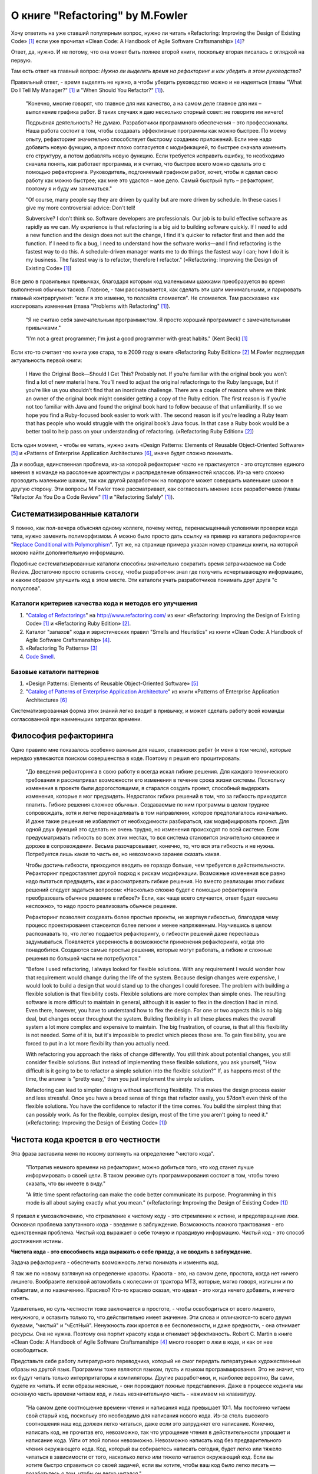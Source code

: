 
О книге "Refactoring" by M.Fowler
=================================

.. post:: Nov 01, 2015
   :language: ru
   :tags: Python, refactoring, Fowler
   :category:
   :author: Ivan Zakrevsky

Хочу ответить на уже ставший популярным вопрос, нужно ли читать 
«Refactoring: Improving the Design of Existing Code» [#fnr]_
если уже прочитал
«Clean Code: A Handbook of Agile Software Craftsmanship» [#fncc]_?

Ответ, да, нужно. И не потому, что она может быть полнее второй книги, поскольку вторая писалась с оглядкой на первую.

Там есть ответ на главный вопрос: *Нужно ли выделять время на рефакторинг и как убедить в этом руководство?*

Правильный ответ, - время выделять не нужно, а чтобы убедить руководство можно и не надеяться (главы "What Do I Tell My Manager?" [#fnr]_ и "When Should You Refactor?" [#fnr]_).

    "Конечно, многие говорят, что главное для них качество, а на самом деле главное для них – выполнение графика работ.
    В таких случаях я даю несколько спорный совет: не говорите им ничего!

    Подрывная деятельность? Не думаю. Разработчики программного обеспечения – это профессионалы.
    Наша работа состоит в том, чтобы создавать эффективные программы как можно быстрее.
    По моему опыту, рефакторинг значительно способствует быстрому созданию приложений.
    Если мне надо добавить новую функцию, а проект плохо согласуется с модификацией,
    то быстрее сначала изменить его структуру,
    а потом добавлять новую функцию.
    Если требуется исправить ошибку, то необходимо сначала понять, как работает программа,
    и я считаю, что быстрее всего можно сделать это с помощью рефакторинга.
    Руководитель, подгоняемый графиком работ, хочет, чтобы я сделал
    свою работу как можно быстрее; как мне это удастся – мое дело.
    Самый быстрый путь – рефакторинг, поэтому я и буду им заниматься."

    "Of course, many people say they are driven by quality but are more driven by schedule. In these
    cases I give my more controversial advice: Don't tell!

    Subversive? I don't think so. Software developers are professionals. Our job is to build effective
    software as rapidly as we can. My experience is that refactoring is a big aid to building software
    quickly. If I need to add a new function and the design does not suit the change, I find it's quicker
    to refactor first and then add the function. If I need to fix a bug, I need to understand how the
    software works—and I find refactoring is the fastest way to do this. A schedule-driven manager
    wants me to do things the fastest way I can; how I do it is my business. The fastest way is to
    refactor; therefore I refactor."
    («Refactoring: Improving the Design of Existing Code» [#fnr]_)

Все дело в правильных привычках, благодаря которым код маленькими шажками преобразуется во время выполнения обычных тасков.
Главное, - там рассказывается, как сделать эти шаги минимальными, и парировать главный контраргумент: "если я это изменю, то полсайта сломается".
Не сломается.
Там рассказано как изолировать изменения (глава "Problems with Refactoring" [#fnr]_).

    "Я не считаю себя замечательным программистом. Я просто хороший программист с замечательными привычками."

    "I'm not a great programmer; I'm just a good programmer with great habits."
    (Kent Beck) [#fnr]_

Если кто-то считает что книга уже стара, то в 2009 году в книге «Refactoring Ruby Edition» [#fnrre]_ M.Fowler подтвердил актуальность первой книги:

    I Have the Original Book—Should I Get This?
    Probably not. If you’re familiar with the original book you won’t find a lot
    of new material here. You’ll need to adjust the original refactorings to the Ruby
    language, but if you’re like us you shouldn’t find that an inordinate challenge.
    There are a couple of reasons where we think an owner of the original book
    might consider getting a copy of the Ruby edition. The first reason is if you’re
    not too familiar with Java and found the original book hard to follow because
    of that unfamiliarity. If so we hope you find a Ruby-focused book easier to
    work with. The second reason is if you’re leading a Ruby team that has people
    who would struggle with the original book’s Java focus. In that case a Ruby
    book would be a better tool to help pass on your understanding of refactoring.
    («Refactoring Ruby Edition» [#fnrre]_)

Есть один момент, - чтобы ее читать, нужно знать «Design Patterns: Elements of Reusable Object-Oriented Software» [#fngof]_ и «Patterns of Enterprise Application Architecture» [#fnpoeaa]_, иначе будет сложно понимать.

Да и вообще, единственная проблема, из-за которой рефакторинг часто не практикуется - это отсутствие единого мнения в команде на расслоение архитектуры и распределение обязанностей классов.
Из-за чего сложно проводить маленькие шажки, так как другой разработчик на полдороге может совершить маленькие шажки в другую сторону.
Эти вопросы M.Fowler тоже рассматривает, как согласовать мнение всех разработчиков (главы "Refactor As You Do a Code Review" [#fnr]_ и "Refactoring Safely" [#fnr]_).


Систематизированные каталоги
----------------------------

Я помню, как пол-вечера объяснял одному коллеге, почему метод, перенасыщенный условиями проверки кода типа, нужно заменить полиморфизмом.
А можно было просто дать ссылку на пример из каталога рефакторингов "`Replace Conditional with Polymorphism <http://www.refactoring.com/catalog/replaceConditionalWithPolymorphism.html>`__".
Тут же, на странице примера указан номер страницы книги, на которой можно найти дополнительную информацию.

Подобные систематизированные каталоги способны значительно сократить время затрачиваемое на Code Review.
Достаточно просто оставить сноску, чтобы разработчик знал где получить исчерпывающую информацию, и каким образом улучшить код в этом месте.
Эти каталоги учать разработчиков понимать друг друга "с полуслова".


Каталоги критериев качества кода и методов его улучшения
^^^^^^^^^^^^^^^^^^^^^^^^^^^^^^^^^^^^^^^^^^^^^^^^^^^^^^^^

#. "`Catalog of Refactorings`_" на http://www.refactoring.com/ из книг «Refactoring: Improving the Design of Existing Code» [#fnr]_ и «Refactoring Ruby Edition» [#fnrre]_.
#. Каталог "запахов" кода и эвристических правил "Smells and Heuristics" из книги «Clean Code: A Handbook of Agile Software Craftsmanship» [#fncc]_.
#. «Refactoring To Patterns» [#fnrtp]_
#. `Code Smell`_.


Базовые каталоги паттернов
^^^^^^^^^^^^^^^^^^^^^^^^^^

#. «Design Patterns: Elements of Reusable Object-Oriented Software» [#fngof]_
#. "`Catalog of Patterns of Enterprise Application Architecture`_" из книги «Patterns of Enterprise Application Architecture» [#fnpoeaa]_

Систематизированная форма этих знаний легко входит в привычку, и может сделать работу всей команды согласованной при наименьших затратах времени.


Философия рефакторинга
----------------------

Одно правило мне показалось особенно важным для наших, славянских ребят (и меня в том числе), которые нередко увлекаются поиском совершенства в коде.
Поэтому я решил его процитировать:

    "До введения рефакторинга в свою работу я всегда искал гибкие решения.
    Для каждого технического требования я рассматривал возможности его изменения в течение срока жизни системы.
    Поскольку изменения в проекте были дорогостоящими, я старался создать проект, способный выдержать изменения, которые я мог предвидеть.
    Недостаток гибких решений в том, что за гибкость приходится платить.
    Гибкие решения сложнее обычных.
    Создаваемые по ним программы в целом труднее сопровождать, хотя и легче перенацеливать в том направлении, которое предполагалось изначально.
    И даже такие решения не избавляют от необходимости разбираться, как модифицировать проект.
    Для одной двух функций это сделать не очень трудно, но изменения происходят по всей системе.
    Если предусматривать гибкость во всех этих местах, то вся система становится значительно сложнее и дороже в сопровождении.
    Весьма разочаровывает, конечно, то, что вся эта гибкость и не нужна.
    Потребуется лишь какая то часть ее, но невозможно заранее сказать какая.

    Чтобы достичь гибкости, приходится вводить ее гораздо больше, чем требуется в действительности.
    Рефакторинг предоставляет другой подход к рискам модификации.
    Возможные изменения все равно надо пытаться предвидеть, как и рассматривать гибкие решения.
    Но вместо реализации этих гибких решений следует задаться вопросом:
    «Насколько сложно будет с помощью рефакторинга преобразовать обычное решение в гибкое?»
    Если, как чаще всего случается, ответ будет «весьма несложно», то надо просто реализовать обычное решение.

    Рефакторинг позволяет создавать более простые проекты, не жертвуя гибкостью,
    благодаря чему процесс проектирования становится более легким и менее напряженным.
    Научившись в целом распознавать то, что легко поддается рефакторингу, о гибкости решений даже перестаешь задумываться.
    Появляется уверенность в возможности применения рефакторинга, когда это понадобится.
    Создаются самые простые решения, которые могут работать, а гибкие и сложные решения по большей части не потребуются."

    "Before I used refactoring, I always looked for flexible solutions. With any requirement I would
    wonder how that requirement would change during the life of the system. Because design
    changes were expensive, I would look to build a design that would stand up to the changes I
    could foresee. The problem with building a flexible solution is that flexibility costs. Flexible
    solutions are more complex than simple ones. The resulting software is more difficult to maintain
    in general, although it is easier to flex in the direction I had in mind. Even there, however, you
    have to understand how to flex the design. For one or two aspects this is no big deal, but
    changes occur throughout the system. Building flexibility in all these places makes the overall
    system a lot more complex and expensive to maintain. The big frustration, of course, is that all
    this flexibility is not needed. Some of it is, but it's impossible to predict which pieces those are. To
    gain flexibility, you are forced to put in a lot more flexibility than you actually need.

    With refactoring you approach the risks of change differently. You still think about potential
    changes, you still consider flexible solutions. But instead of implementing these flexible solutions,
    you ask yourself, "How difficult is it going to be to refactor a simple solution into the flexible
    solution?" If, as happens most of the time, the answer is "pretty easy," then you just implement
    the simple solution.

    Refactoring can lead to simpler designs without sacrificing flexibility. This makes the design
    process easier and less stressful. Once you have a broad sense of things that refactor easily, you
    57don't even think of the flexible solutions. You have the confidence to refactor if the time comes.
    You build the simplest thing that can possibly work. As for the flexible, complex design, most of
    the time you aren't going to need it."
    («Refactoring: Improving the Design of Existing Code» [#fnr]_)


Чистота кода кроется в его честности
------------------------------------

Эта фраза заставила меня по новому взглянуть на определение "чистого кода".

    "Потратив немного времени на рефакторинг, можно добиться того, что код станет лучше информировать о своей цели. В таком режиме суть программирования состоит в том, чтобы точно сказать, что вы имеете в виду."

    "A little time spent refactoring can make the code better communicate its purpose. Programming in this mode is all about saying exactly what you mean."
    («Refactoring: Improving the Design of Existing Code» [#fnr]_)

Я пришел к умозаключению, что стремление к чистому коду - это стремление к истине, и предотвращение лжи.
Основная проблема запутанного кода - введение в заблуждение.
Возможность ложного трактования - его единственная проблема.
Чистый код выражает о себе точную и правдивую информацию.
Чистый код - это способ достижения истины.

**Чистота кода - это способность кода выражать о себе правду, а не вводить в заблуждение.**

Задача рефакторинга - обеспечить возможность легко понимать и изменять код.

Я так же по новому взглянул на определение красоты.
Красота - это, на самом деле, простота, когда нет ничего лишнего.
Вообразите легковой автомобиль с колесами от трактора МТЗ, которые, мягко говоря, излишни и по габаритам, и по назначению.
Красиво?
Кто-то красиво сказал, что идеал - это когда нечего добавить, и нечего отнять.

Удивительно, но суть честности тоже заключается в простоте, - чтобы освободиться от всего лишнего, ненужного, и оставить только то, что действительно имеет значение.
Эти слова и отличаются-то всего двумя буквами, "чистый" и "чЕстНый".
Ненужность лжи кроется в ее бесполезности, и даже вредности, - она отнимает ресурсы.
Она не нужна.
Поэтому она портит красоту кода и отнимает эффективность.
Robert C. Martin в книге «Clean Code: A Handbook of Agile Software Craftsmanship» [#fncc]_ много говорит о лжи в коде, и как от нее освободиться.

Представьте себе работу литературного переводчика, который не смог передать литературные художественные образы на другой язык.
Программы тоже являются языком, пусть и языком программирования.
Это не значит, что их будут читать только интерпритаторы и компиляторы.
Другие разработчики, и, наиболее вероятно, Вы сами, будете их читать.
И если образы неясные, - они порождают ложные представления.
Даже в процессе кодинга мы основную часть времени читаем код, и лишь незначительную часть - нажимаем на клавиатуру.

    "На самом деле соотношение времени чтения и написания кода превышает 10:1.
    Мы постоянно читаем свой старый код, поскольку это необходимо для написания нового кода.
    Из-за столь высокого соотношения наш код должен легко читаться, даже если это затрудняет его написание.
    Конечно, написать код, не прочитав его, невозможно, так что упрощение чтения в действительности упрощает и написание кода.
    Уйти от этой логики невозможно.
    Невозможно написать код без предварительного чтения окружающего кода.
    Код, который вы собираетесь написать сегодня, будет легко или тяжело читаться в зависимости от того, насколько легко или тяжело читается окружающий код.
    Если вы хотите быстро справиться со своей задачей, если вы хотите, чтобы ваш код было легко писать — позаботьтесь о том, чтобы он легко читался."

    "Indeed, the ratio of time spent reading vs. writing is well over 10:1. We are constantly reading old code as part of the effort to write new code.
    Because this ratio is so high, we want the reading of code to be easy, even if it makes the writing harder.
    Of course there’s no way to write code without reading it, so making it easy to read actually makes it easier to write.
    There is no escape from this logic.
    You cannot write code if you cannot read the surrounding code.
    The code you are trying to write today will be hard or easy to write depending on how hard or easy the surrounding code is to read.
    So if you want to go fast, if you want to get done quickly, if you want your code to be easy to write, make it easy to read."
    («Clean Code: A Handbook of Agile Software Craftsmanship» [#fncc]_)

Принцип простоты вылился в целое философское направление `KISS principle`_.

Деятельность программиста во многом напоминает мне работу скульптора.
Нужно увидеть образ, и отсечь от него все лишнее.
Освободить образ, проявить его, т.е. явить его в явь.

.. rubric:: Footnotes

.. [#fnr] «`Refactoring: Improving the Design of Existing Code`_» by `Martin Fowler`_, Kent Beck, John Brant, William Opdyke, Don Roberts
.. [#fnrre] «`Refactoring Ruby Edition`_» by Jay Fields, Shane Harvie, `Martin Fowler`_, Kent Beck
.. [#fnrtp] «`Refactoring To Patterns`_» Joshua Kerievsky
.. [#fncc] «`Clean Code: A Handbook of Agile Software Craftsmanship`_» `Robert C. Martin`_
.. [#fngof] «Design Patterns: Elements of Reusable Object-Oriented Software» by Erich Gamma, Richard Helm, Ralph Johnson, John Vlissides
.. [#fnpoeaa] «Patterns of Enterprise Application Architecture» by Martin Fowler, David Rice, Matthew Foemmel, Edward Hieatt, Robert Mee, Randy Stafford


.. _Refactoring\: Improving the Design of Existing Code: http://martinfowler.com/books/refactoring.html
.. _Refactoring Ruby Edition: http://martinfowler.com/books/refactoringRubyEd.html
.. _Catalog of Refactorings: http://www.refactoring.com/catalog/
.. _Refactoring To Patterns: http://martinfowler.com/books/r2p.html
.. _Catalog of Patterns of Enterprise Application Architecture: http://martinfowler.com/eaaCatalog/
.. _Martin Fowler: http://martinfowler.com/

.. _Clean Code\: A Handbook of Agile Software Craftsmanship: http://www.informit.com/store/clean-code-a-handbook-of-agile-software-craftsmanship-9780132350884
.. _Robert C. Martin: http://informit.com/martinseries

.. _Code Smell: http://c2.com/cgi/wiki?CodeSmell
.. _KISS principle: https://en.wikipedia.org/wiki/KISS_principle
